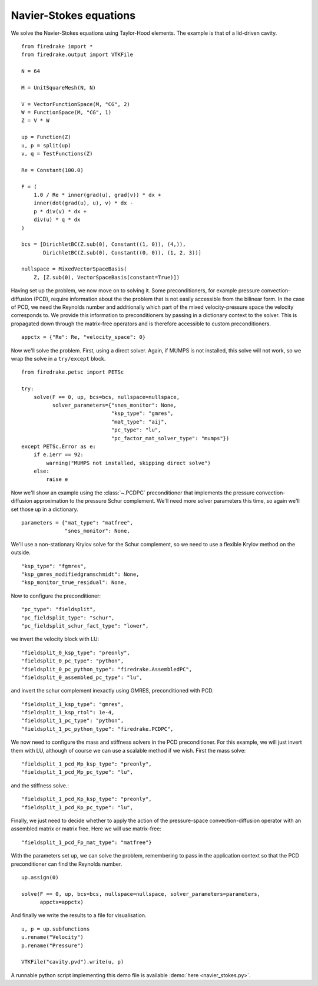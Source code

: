 Navier-Stokes equations
=======================

We solve the Navier-Stokes equations using Taylor-Hood elements.  The
example is that of a lid-driven cavity. ::

  from firedrake import *
  from firedrake.output import VTKFile

  N = 64

  M = UnitSquareMesh(N, N)

  V = VectorFunctionSpace(M, "CG", 2)
  W = FunctionSpace(M, "CG", 1)
  Z = V * W

  up = Function(Z)
  u, p = split(up)
  v, q = TestFunctions(Z)

  Re = Constant(100.0)

  F = (
      1.0 / Re * inner(grad(u), grad(v)) * dx +
      inner(dot(grad(u), u), v) * dx -
      p * div(v) * dx +
      div(u) * q * dx
  )

  bcs = [DirichletBC(Z.sub(0), Constant((1, 0)), (4,)),
         DirichletBC(Z.sub(0), Constant((0, 0)), (1, 2, 3))]

  nullspace = MixedVectorSpaceBasis(
      Z, [Z.sub(0), VectorSpaceBasis(constant=True)])

Having set up the problem, we now move on to solving it.  Some
preconditioners, for example pressure convection-diffusion (PCD), require
information about the the problem that is not easily accessible from
the bilinear form.  In the case of PCD, we need the Reynolds number
and additionally which part of the mixed velocity-pressure space the
velocity corresponds to.  We provide this information to
preconditioners by passing in a dictionary context to the solver.
This is propagated down through the matrix-free operators and is
therefore accessible to custom preconditioners. ::

  appctx = {"Re": Re, "velocity_space": 0}

Now we'll solve the problem.  First, using a direct solver.  Again, if
MUMPS is not installed, this solve will not work, so we wrap the solve
in a ``try/except`` block. ::

  from firedrake.petsc import PETSc

  try:
      solve(F == 0, up, bcs=bcs, nullspace=nullspace,
            solver_parameters={"snes_monitor": None,
                               "ksp_type": "gmres",
                               "mat_type": "aij",
                               "pc_type": "lu",
                               "pc_factor_mat_solver_type": "mumps"})
  except PETSc.Error as e:
      if e.ierr == 92:
          warning("MUMPS not installed, skipping direct solve")
      else:
          raise e

Now we'll show an example using the :class:`~.PCDPC` preconditioner
that implements the pressure convection-diffusion approximation to the
pressure Schur complement.  We'll need more solver parameters this
time, so again we'll set those up in a dictionary. ::

  parameters = {"mat_type": "matfree",
                "snes_monitor": None,

We'll use a non-stationary Krylov solve for the Schur complement, so
we need to use a flexible Krylov method on the outside. ::

               "ksp_type": "fgmres",
               "ksp_gmres_modifiedgramschmidt": None,
               "ksp_monitor_true_residual": None,

Now to configure the preconditioner::

               "pc_type": "fieldsplit",
               "pc_fieldsplit_type": "schur",
               "pc_fieldsplit_schur_fact_type": "lower",

we invert the velocity block with LU::

               "fieldsplit_0_ksp_type": "preonly",
               "fieldsplit_0_pc_type": "python",
               "fieldsplit_0_pc_python_type": "firedrake.AssembledPC",
               "fieldsplit_0_assembled_pc_type": "lu",

and invert the schur complement inexactly using GMRES, preconditioned
with PCD. ::

               "fieldsplit_1_ksp_type": "gmres",
               "fieldsplit_1_ksp_rtol": 1e-4,
               "fieldsplit_1_pc_type": "python",
               "fieldsplit_1_pc_python_type": "firedrake.PCDPC",

We now need to configure the mass and stiffness solvers in the PCD
preconditioner.  For this example, we will just invert them with LU,
although of course we can use a scalable method if we wish. First the
mass solve::

               "fieldsplit_1_pcd_Mp_ksp_type": "preonly",
               "fieldsplit_1_pcd_Mp_pc_type": "lu",

and the stiffness solve.::

               "fieldsplit_1_pcd_Kp_ksp_type": "preonly",
               "fieldsplit_1_pcd_Kp_pc_type": "lu",

Finally, we just need to decide whether to apply the action of the
pressure-space convection-diffusion operator with an assembled matrix
or matrix free.  Here we will use matrix-free::

               "fieldsplit_1_pcd_Fp_mat_type": "matfree"}

With the parameters set up, we can solve the problem, remembering to
pass in the application context so that the PCD preconditioner can
find the Reynolds number. ::

  up.assign(0)

  solve(F == 0, up, bcs=bcs, nullspace=nullspace, solver_parameters=parameters,
        appctx=appctx)

And finally we write the results to a file for visualisation. ::

  u, p = up.subfunctions
  u.rename("Velocity")
  p.rename("Pressure")

  VTKFile("cavity.pvd").write(u, p)

A runnable python script implementing this demo file is available
:demo:`here <navier_stokes.py>`.
